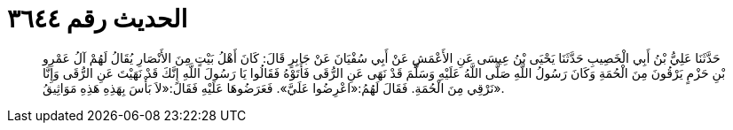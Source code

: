 
= الحديث رقم ٣٦٤٤

[quote.hadith]
حَدَّثَنَا عَلِيُّ بْنُ أَبِي الْخَصِيبِ حَدَّثَنَا يَحْيَى بْنُ عِيسَى عَنِ الأَعْمَشِ عَنْ أَبِي سُفْيَانَ عَنْ جَابِرٍ قَالَ: كَانَ أَهْلُ بَيْتٍ مِنَ الأَنْصَارِ يُقَالُ لَهُمْ آلُ عَمْرِو بْنِ حَزْمٍ يَرْقُونَ مِنَ الْحُمَةِ وَكَانَ رَسُولُ اللَّهِ صَلَّى اللَّهُ عَلَيْهِ وَسَلَّمَ قَدْ نَهَى عَنِ الرُّقَى فَأَتَوْهُ فَقَالُوا يَا رَسُولَ اللَّهِ إِنَّكَ قَدْ نَهَيْتَ عَنِ الرُّقَى وَإِنَّا نَرْقِي مِنَ الْحُمَةِ. فَقَالَ لَهُمُ:«اعْرِضُوا عَلَيَّ». فَعَرَضُوهَا عَلَيْهِ فَقَالَ:«لاَ بَأْسَ بِهَذِهِ هَذِهِ مَوَاثِيقُ».